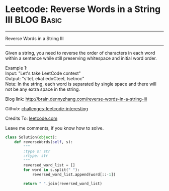 * Leetcode: Reverse Words in a String III                        :BLOG:Basic:
#+STARTUP: showeverything
#+OPTIONS: toc:nil \n:t ^:nil creator:nil d:nil
:PROPERTIES:
:type:     #reverseitem, #string
:END:
---------------------------------------------------------------------
Reverse Words in a String III
---------------------------------------------------------------------
Given a string, you need to reverse the order of characters in each word within a sentence while still preserving whitespace and initial word order.

Example 1:
Input: "Let's take LeetCode contest"
Output: "s'teL ekat edoCteeL tsetnoc"
Note: In the string, each word is separated by single space and there will not be any extra space in the string.

Blog link: http://brain.dennyzhang.com/reverse-words-in-a-string-iii

Github: [[url-external:https://github.com/DennyZhang/challenges-leetcode-interesting/tree/master/reverse-words-in-a-string-iii][challenges-leetcode-interesting]]

Credits To: [[url-external:https://leetcode.com/problems/reverse-words-in-a-string-iii/description/][leetcode.com]]

Leave me comments, if you know how to solve.

#+BEGIN_SRC python
class Solution(object):
    def reverseWords(self, s):
        """
        :type s: str
        :rtype: str
        """
        reversed_word_list = []
        for word in s.split(" "):
            reversed_word_list.append(word[::-1])

        return " ".join(reversed_word_list)
#+END_SRC
